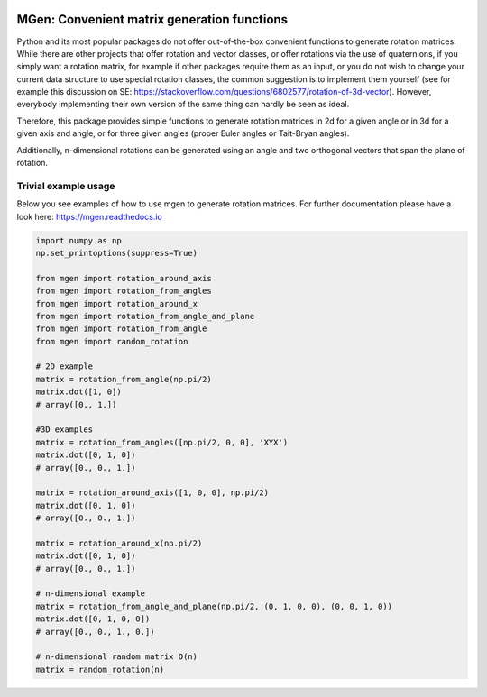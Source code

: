 |test| |coverage| |documentation| |pypi| |license|

.. |test| image:: https://travis-ci.org/NOhs/mgen.svg?branch=master
    :target: https://travis-ci.org/NOhs/mgen
.. |coverage| image:: https://coveralls.io/repos/github/NOhs/mgen/badge.svg
    :target: https://coveralls.io/github/NOhs/mgen
.. |documentation| image:: https://readthedocs.org/projects/mgen/badge/?version=latest
    :target: http://mgen.readthedocs.io/en/latest/?badge=latest
    :alt: Documentation Status
.. |pypi| image:: https://badge.fury.io/py/mgen.svg
    :target: https://badge.fury.io/py/mgen

.. |license| image:: https://img.shields.io/badge/License-BSD%203--Clause-blue.svg
    :target: https://opensource.org/licenses/BSD-3-Clause

MGen: Convenient matrix generation functions
============================================

Python and its most popular packages do not offer out-of-the-box convenient
functions to generate rotation matrices. While there are other projects
that offer rotation and vector classes, or offer rotations via the use of quaternions,
if you simply want a rotation matrix, for example if other packages require them
as an input, or you do not wish to change your current data structure to use
special rotation classes, the common suggestion is to implement them yourself
(see for example this discussion on SE:
https://stackoverflow.com/questions/6802577/rotation-of-3d-vector). However,
everybody implementing their own version of the same thing can hardly be seen as
ideal.

Therefore, this package provides simple functions to generate rotation matrices
in 2d for a given angle or in 3d for a given axis and angle, or for three given
angles (proper Euler angles or Tait-Bryan angles).

Additionally, n-dimensional rotations can be generated using an angle and two
orthogonal vectors that span the plane of rotation.

Trivial example usage
----------------------

Below you see examples of how to use mgen to generate rotation matrices. For further
documentation please have a look here: https://mgen.readthedocs.io

.. code:: python

    import numpy as np
    np.set_printoptions(suppress=True)

    from mgen import rotation_around_axis
    from mgen import rotation_from_angles
    from mgen import rotation_around_x
    from mgen import rotation_from_angle_and_plane
    from mgen import rotation_from_angle
    from mgen import random_rotation

    # 2D example
    matrix = rotation_from_angle(np.pi/2)
    matrix.dot([1, 0])
    # array([0., 1.])

    #3D examples
    matrix = rotation_from_angles([np.pi/2, 0, 0], 'XYX')
    matrix.dot([0, 1, 0])
    # array([0., 0., 1.])

    matrix = rotation_around_axis([1, 0, 0], np.pi/2)
    matrix.dot([0, 1, 0])
    # array([0., 0., 1.])

    matrix = rotation_around_x(np.pi/2)
    matrix.dot([0, 1, 0])
    # array([0., 0., 1.])

    # n-dimensional example
    matrix = rotation_from_angle_and_plane(np.pi/2, (0, 1, 0, 0), (0, 0, 1, 0))
    matrix.dot([0, 1, 0, 0])
    # array([0., 0., 1., 0.])

    # n-dimensional random matrix O(n)
    matrix = random_rotation(n)
